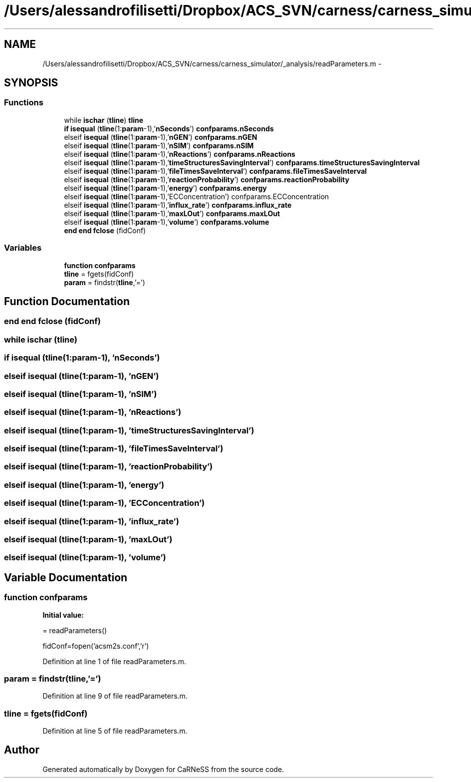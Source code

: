 .TH "/Users/alessandrofilisetti/Dropbox/ACS_SVN/carness/carness_simulator/_analysis/readParameters.m" 3 "Wed Apr 3 2013" "Version 3.2 (20130403.51)" "CaRNeSS" \" -*- nroff -*-
.ad l
.nh
.SH NAME
/Users/alessandrofilisetti/Dropbox/ACS_SVN/carness/carness_simulator/_analysis/readParameters.m \- 
.SH SYNOPSIS
.br
.PP
.SS "Functions"

.in +1c
.ti -1c
.RI "while \fBischar\fP (\fBtline\fP) \fBtline\fP"
.br
.ti -1c
.RI "\fBif\fP \fBisequal\fP (\fBtline\fP(1:\fBparam\fP-1),'\fBnSeconds\fP') \fBconfparams\&.nSeconds\fP"
.br
.ti -1c
.RI "elseif \fBisequal\fP (\fBtline\fP(1:\fBparam\fP-1),'\fBnGEN\fP') \fBconfparams\&.nGEN\fP"
.br
.ti -1c
.RI "elseif \fBisequal\fP (\fBtline\fP(1:\fBparam\fP-1),'\fBnSIM\fP') \fBconfparams\&.nSIM\fP"
.br
.ti -1c
.RI "elseif \fBisequal\fP (\fBtline\fP(1:\fBparam\fP-1),'\fBnReactions\fP') \fBconfparams\&.nReactions\fP"
.br
.ti -1c
.RI "elseif \fBisequal\fP (\fBtline\fP(1:\fBparam\fP-1),'\fBtimeStructuresSavingInterval\fP') \fBconfparams\&.timeStructuresSavingInterval\fP"
.br
.ti -1c
.RI "elseif \fBisequal\fP (\fBtline\fP(1:\fBparam\fP-1),'\fBfileTimesSaveInterval\fP') \fBconfparams\&.fileTimesSaveInterval\fP"
.br
.ti -1c
.RI "elseif \fBisequal\fP (\fBtline\fP(1:\fBparam\fP-1),'\fBreactionProbability\fP') \fBconfparams\&.reactionProbability\fP"
.br
.ti -1c
.RI "elseif \fBisequal\fP (\fBtline\fP(1:\fBparam\fP-1),'\fBenergy\fP') \fBconfparams\&.energy\fP"
.br
.ti -1c
.RI "elseif \fBisequal\fP (\fBtline\fP(1:\fBparam\fP-1),'ECConcentration') confparams\&.ECConcentration"
.br
.ti -1c
.RI "elseif \fBisequal\fP (\fBtline\fP(1:\fBparam\fP-1),'\fBinflux_rate\fP') \fBconfparams\&.influx_rate\fP"
.br
.ti -1c
.RI "elseif \fBisequal\fP (\fBtline\fP(1:\fBparam\fP-1),'\fBmaxLOut\fP') \fBconfparams\&.maxLOut\fP"
.br
.ti -1c
.RI "elseif \fBisequal\fP (\fBtline\fP(1:\fBparam\fP-1),'\fBvolume\fP') \fBconfparams\&.volume\fP"
.br
.ti -1c
.RI "\fBend\fP \fBend\fP \fBfclose\fP (fidConf)"
.br
.in -1c
.SS "Variables"

.in +1c
.ti -1c
.RI "\fBfunction\fP \fBconfparams\fP"
.br
.ti -1c
.RI "\fBtline\fP = fgets(fidConf)"
.br
.ti -1c
.RI "\fBparam\fP = findstr(\fBtline\fP,'=')"
.br
.in -1c
.SH "Function Documentation"
.PP 
.SS "\fBend\fP \fBend\fP fclose (fidConf)"

.SS "while ischar (\fBtline\fP)"

.SS "\fBif\fP isequal (\fBtline\fP(1:\fBparam\fP-1), '\fBnSeconds\fP')"

.SS "elseif isequal (\fBtline\fP(1:\fBparam\fP-1), '\fBnGEN\fP')"

.SS "elseif isequal (\fBtline\fP(1:\fBparam\fP-1), '\fBnSIM\fP')"

.SS "elseif isequal (\fBtline\fP(1:\fBparam\fP-1), '\fBnReactions\fP')"

.SS "elseif isequal (\fBtline\fP(1:\fBparam\fP-1), '\fBtimeStructuresSavingInterval\fP')"

.SS "elseif isequal (\fBtline\fP(1:\fBparam\fP-1), '\fBfileTimesSaveInterval\fP')"

.SS "elseif isequal (\fBtline\fP(1:\fBparam\fP-1), '\fBreactionProbability\fP')"

.SS "elseif isequal (\fBtline\fP(1:\fBparam\fP-1), '\fBenergy\fP')"

.SS "elseif isequal (\fBtline\fP(1:\fBparam\fP-1), 'ECConcentration')"

.SS "elseif isequal (\fBtline\fP(1:\fBparam\fP-1), '\fBinflux_rate\fP')"

.SS "elseif isequal (\fBtline\fP(1:\fBparam\fP-1), '\fBmaxLOut\fP')"

.SS "elseif isequal (\fBtline\fP(1:\fBparam\fP-1), '\fBvolume\fP')"

.SH "Variable Documentation"
.PP 
.SS "\fBfunction\fP confparams"
\fBInitial value:\fP
.PP
.nf
= readParameters()

    fidConf=fopen('acsm2s\&.conf','r')
.fi
.PP
Definition at line 1 of file readParameters\&.m\&.
.SS "param = findstr(\fBtline\fP,'=')"

.PP
Definition at line 9 of file readParameters\&.m\&.
.SS "tline = fgets(fidConf)"

.PP
Definition at line 5 of file readParameters\&.m\&.
.SH "Author"
.PP 
Generated automatically by Doxygen for CaRNeSS from the source code\&.
